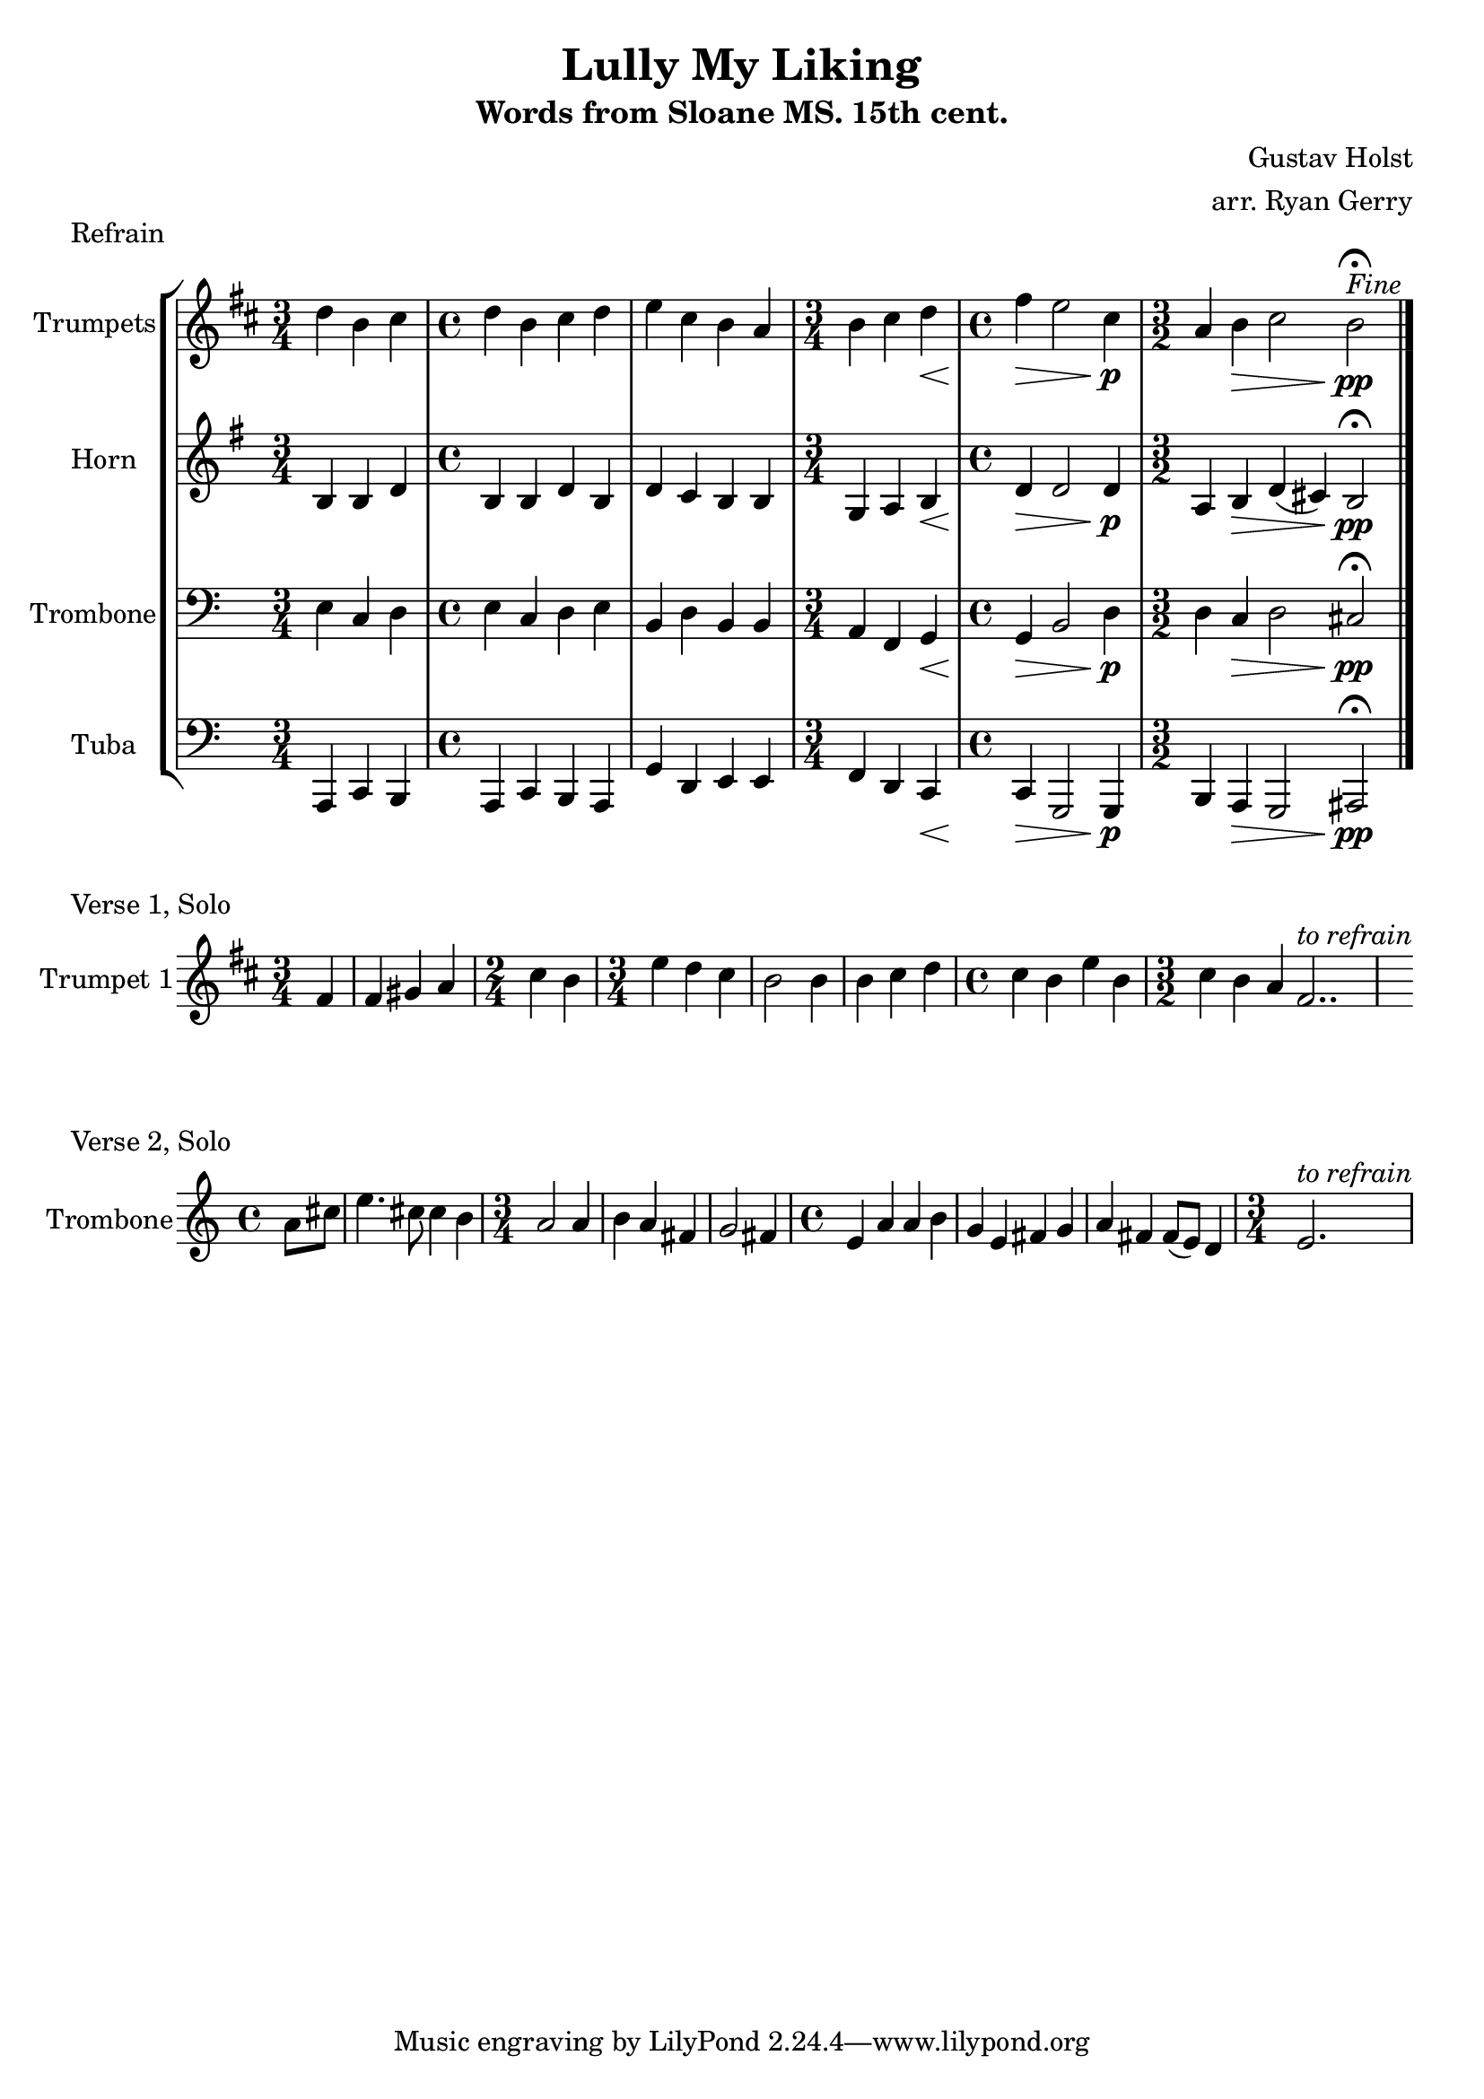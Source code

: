 \version "2.24.3"

% TODO: \language english

global= {
  \key c \major
}

% TODO: lyrics
trumpets = \new Voice { \transpose bes c'
    \relative c'' {
      \time 3/4 c4 a b
    | \time 4/4 c a b c
    | d b a g
    | \time 3/4 a b c\<
    | \time 4/4 e\> d2 b4\p
    | \time 3/2 g4 a\> b2 a\pp\fermata^\markup{\italic Fine}
    \bar "|."
  }
}

horn = \new Voice { \transpose f c
    \relative c' {
      \time 3/4 e4 e g
    | \time 4/4 e e g e
    | g f e e
    | \time 3/4 c d e\<
    | \time 4/4 g\> g2 g4\p
    | \time 3/2 d4 e\> g (fis) e2\pp\fermata
    \bar "|."
  }
}

trombone = \new Voice \relative c {
  \clef bass
    \time 3/4 e4 c d
  | \time 4/4 e c d e
  | b d b b
  | \time 3/4 a f g\<
  | \time 4/4 g\> b2 d4\p
  | \time 3/2 d4 c\> d2 cis\pp\fermata
  \bar "|."
}

tuba = \new Voice \relative c, {
  \clef bass
    \time 3/4 a4 c b
  | \time 4/4 a c b a
  | g' d e e
  | \time 3/4 f d c\<
  | \time 4/4 c\> g2 g4\p
  | \time 3/2 b a\> g2 ais\pp\fermata
  \bar "|."
}

\score {
  \header {
    piece = "Refrain"
  }
  % TODO: tempo mark
  \new StaffGroup <<
    \new Staff \with { instrumentName = "Trumpets" }
    << \key d \major \trumpets >>
    \new Staff \with { instrumentName = "Horn" }
    << \key g \major \horn >>
    \new Staff \with { instrumentName = "Trombone" }
    << \global \trombone >>
    \new Staff \with { instrumentName = "Tuba" }
    << \global \tuba >>
  >>

  \layout { }
  \midi { }
}

solo_one = \new Voice \relative c' {
    \time 3/4 \partial 4 e4
  | e4 fis g
  | \time 2/4 b a
  | \time 3/4 d c b
  | a2 a4
  | a b c
  | \time 4/4 b a d a
  | \time 3/2 b a g e2. .^\markup{\italic to \italic refrain}
}

\score {
  \header {
    piece = "Verse 1, Solo"
  }
  \new StaffGroup <<
    \new Staff \with { instrumentName = "Trumpet 1" }
    << \key d \major \transpose bes c' \solo_one >>
  >>
}

solo_two = \new Voice \relative c'' {
    \time 4/4 \partial 4 a8 cis
  | e4. cis8 cis4 b
  | \time 3/4 a2 a4
  | b a fis
  | g2 fis4
  | \time 4/4 e a a b
  | g e fis g
  | a fis fis8 (e) d4
  | \time 3/4 e2.^\markup{\italic to \italic refrain}
}

\score {
  \header {
    piece = "Verse 2, Solo"
  }
  \new StaffGroup <<
    \new Staff \with { instrumentName = "Trombone" }
    << \global \solo_two >>
  >>
}

\header {
  title  = "Lully My Liking"
  subtitle = "Words from Sloane MS. 15th cent."
  composer = "Gustav Holst"
  arranger = "arr. Ryan Gerry"
}
